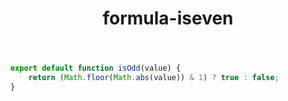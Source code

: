 #+TITLE: formula-iseven

#+BEGIN_SRC js :tangle ISODD.es6
  export default function isOdd(value) {
      return (Math.floor(Math.abs(value)) & 1) ? true : false;
  }
#+END_SRC

#+BEGIN_SRC sh :exports none
  babel ISODD.es6 -m umd --out-file index.js
#+END_SRC

#+RESULTS:

